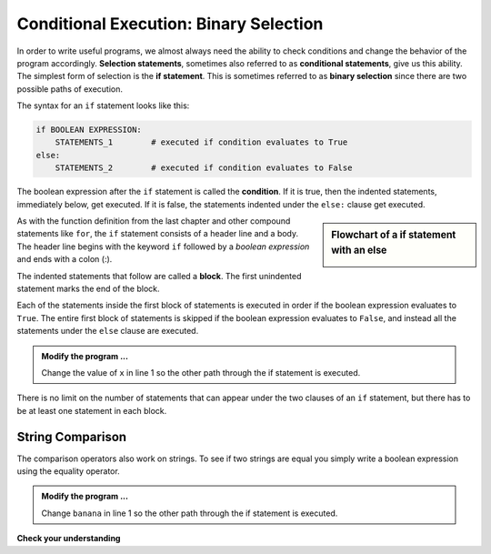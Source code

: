 ..  Copyright (C)  Brad Miller, David Ranum, Jeffrey Elkner, Peter Wentworth, Allen B. Downey, Chris
    Meyers, and Dario Mitchell.  Permission is granted to copy, distribute
    and/or modify this document under the terms of the GNU Free Documentation
    License, Version 1.3 or any later version published by the Free Software
    Foundation; with Invariant Sections being Forward, Prefaces, and
    Contributor List, no Front-Cover Texts, and no Back-Cover Texts.  A copy of
    the license is included in the section entitled "GNU Free Documentation
    License".

.. qnum::
   :prefix: select-4-
   :start: 1

.. index:: selection; binary, conditional, block, condition, flow chart

Conditional Execution: Binary Selection
---------------------------------------

.. video:: binaryselection
   :controls:
   :thumb: ../_static/binaryselection.png

   http://media.interactivepython.org/thinkcsVideos/binaryselection.mov
   http://media.interactivepython.org/thinkcsVideos/binaryselection.webm


In order to write useful programs, we almost always need the ability to check
conditions and change the behavior of the program accordingly. **Selection statements**, sometimes
also referred to as **conditional statements**, give us this ability. The simplest form of selection is the **if statement**.  
This is sometimes referred to as **binary selection** since there are two possible paths of execution.

.. activecode:: bod

    x = 15

    if x % 2 == 0:
        print(x, "is even")
    else:
        print(x, "is odd")

    print("This is always printed")

The syntax for an ``if`` statement looks like this:

.. sourcecode:: python

    if BOOLEAN EXPRESSION:
        STATEMENTS_1        # executed if condition evaluates to True
    else:
        STATEMENTS_2        # executed if condition evaluates to False

The boolean expression after the ``if`` statement is called the **condition**.
If it is true, then the indented statements, immediately below, get executed. If it is false, the statements
indented under the ``else:`` clause get executed.

.. sidebar::  Flowchart of a **if** statement with an **else**

   .. image:: Figures/flowchart_if_else.png



As with the function definition from the last chapter and other compound statements like ``for``, the ``if`` statement consists of a header line and a body. The header line begins with the keyword ``if`` followed by a *boolean expression* and ends with
a colon (:).

The indented statements that follow are called a **block**. The first unindented statement marks the end of the block.

Each of the statements inside the first block of statements is executed in order if the boolean expression evaluates to ``True``. The entire first block of statements is skipped if the boolean expression evaluates to ``False``, and instead
all the statements under the ``else`` clause are executed.

.. admonition:: Modify the program ...

   Change the value of ``x`` in line 1 so the other path through the if statement is executed.

There is no limit on the number of statements that can appear under the two clauses of an ``if`` statement, but there has to be at least one statement in each block.

String Comparison
~~~~~~~~~~~~~~~~~

The comparison operators also work on strings. To see if two strings are equal you simply write a boolean
expression using the equality operator.

.. activecode:: boe
    
    word = "banana"

    if word == "banana":
        print("Yes, we have bananas!")
    else:
        print("Yes, we have NO bananas!")

    print("This is always printed")


.. admonition:: Modify the program ...

   Change ``banana`` in line 1 so the other path through the if statement is executed.


.. `Approximating Pi with Simulation <../Labs/montepi.html>`_ In this guided lab exercise we will work through a problem solving exercise related to approximating the value of pi using random numbers.



**Check your understanding**

.. mchoice:: mc6b
   :answer_a: Just one.
   :answer_b: Zero or more.
   :answer_c: One or more.
   :answer_d: One or more, and each must contain the same number.
   :correct: c
   :feedback_a: Each block may also contain more than one.
   :feedback_b: Each block must contain at least one statement.
   :feedback_c: Yes, a block must contain at least one statement and can have many statements.
   :feedback_d: The blocks may contain different numbers of statements.

   How many statements can appear in each block (the if and the else) in a conditional statement?

.. mchoice:: mc6c
   :answer_a: TRUE
   :answer_b: FALSE
   :answer_c: TRUE on one line and FALSE on the next
   :answer_d: Nothing will be printed
   :correct: b
   :feedback_a: TRUE is printed by the if-block, which only executes if the conditional (in this case, 4+5 == 10) is true.  In this case 5+4 is not equal to 10.
   :feedback_b: Since 4+5==10 evaluates to False, Python will skip over the if block and execute the statement in the else block.
   :feedback_c: Python would never print both TRUE and FALSE because it will only execute one of the if-block or the else-block, but not both.
   :feedback_d: Python will always execute either the if-block (if the condition is true) or the else-block (if the condition is false).  It would never skip over both blocks.

   What does the following code print (choose from output a, b, c or nothing)?

   .. code-block:: python

     if 4 + 5 == 10:
         print("TRUE")
     else:
         print("FALSE")


.. mchoice:: mc6d
   :answer_a: Output a
   :answer_b: Output b
   :answer_c: Output c
   :answer_d: Output d
   :correct: c
   :feedback_a: Although TRUE is printed after the if-else statement completes, both blocks within the if-else statement print something too.  In this case, Python would have had to have skipped both blocks in the if-else statement, which it never would do.
   :feedback_b: Because there is a TRUE printed after the if-else statement ends, Python will always print TRUE as the last statement.
   :feedback_c: Python will print FALSE from within the else-block (because 5+4 does not equal 10), and then print TRUE after the if-else statement completes.
   :feedback_d: To print these three lines, Python would have to execute both blocks in the if-else statement, which it can never do.

   What does the following code print?

   .. code-block:: python

     if 4 + 5 == 10:
         print("TRUE")
     else:
         print("FALSE")
     print("TRUE")

   ::

      a. TRUE

      b.
         TRUE
         FALSE

      c.
         FALSE
         TRUE
      d.
         TRUE
         FALSE
         TRUE




